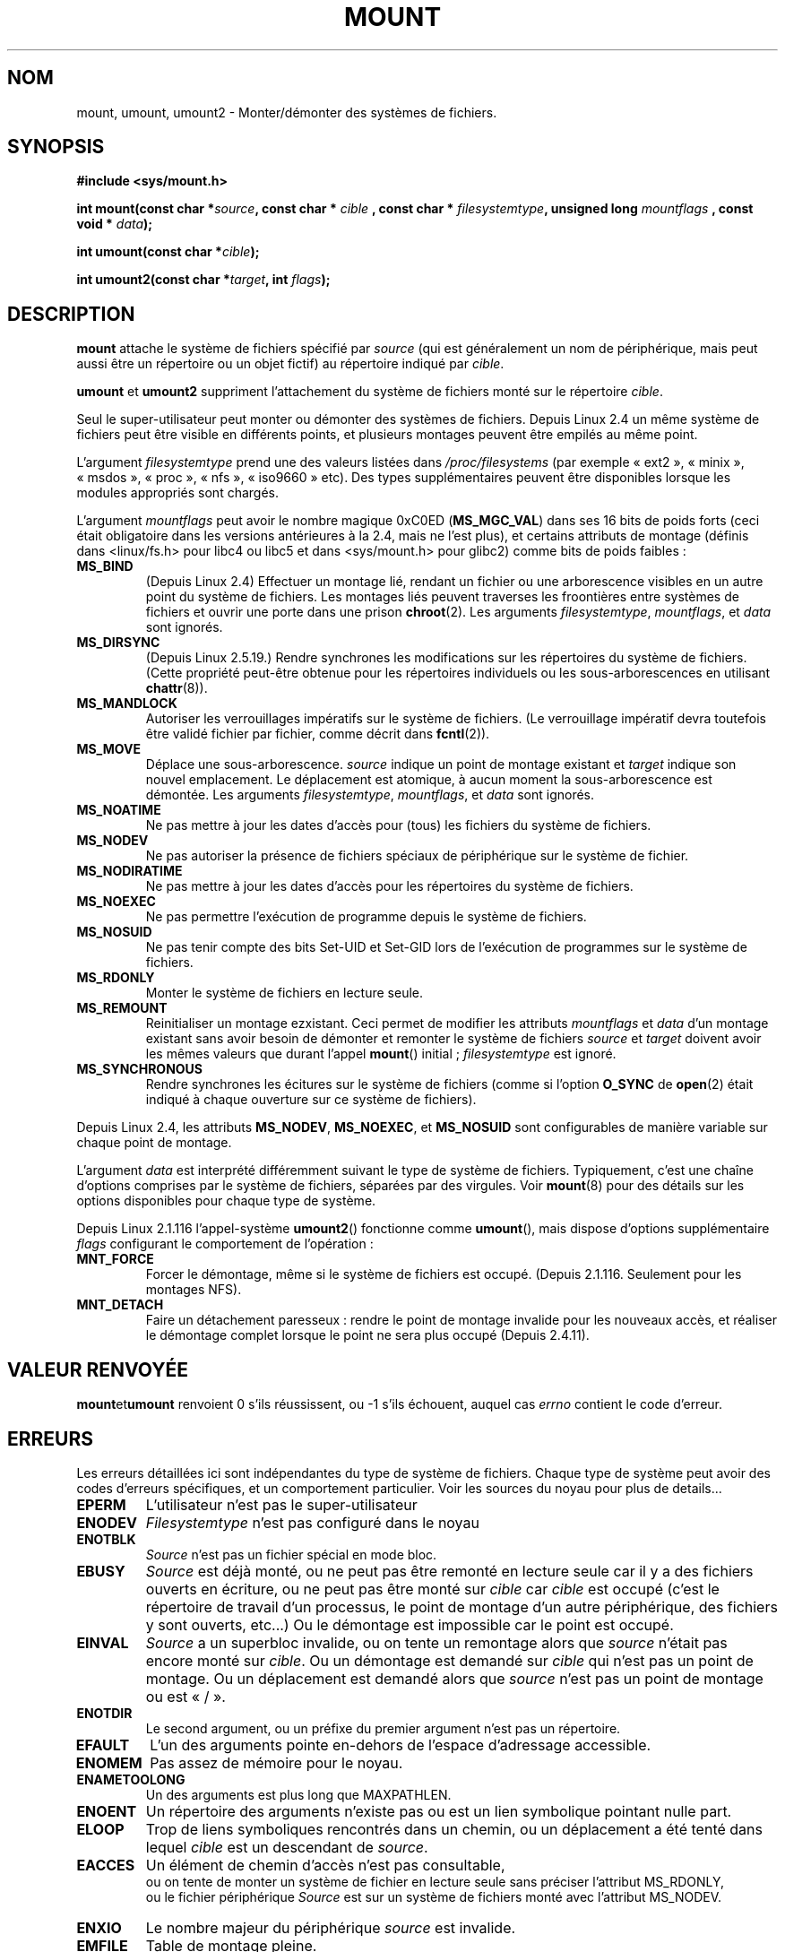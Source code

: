 .\" Hey Emacs! This file is -*- nroff -*- source.
.\"
.\" Copyright 1993 Rickard E. Faith (faith@cs.unc.edu)
.\" Copyright 1994 Andries E. Brouwer (aeb@cwi.nl)
.\"
.\" Permission is granted to make and distribute verbatim copies of this
.\" manual provided the copyright notice and this permission notice are
.\" preserved on all copies.
.\"
.\" Permission is granted to copy and distribute modified versions of this
.\" manual under the conditions for verbatim copying, provided that the
.\" entire resulting derived work is distributed under the terms of a
.\" permission notice identical to this one
.\"
.\" Since the Linux kernel and libraries are constantly changing, this
.\" manual page may be incorrect or out-of-date.  The author(s) assume no
.\" responsibility for errors or omissions, or for damages resulting from
.\" the use of the information contained herein.  The author(s) may not
.\" have taken the same level of care in the production of this manual,
.\" which is licensed free of charge, as they might when working
.\" professionally.
.\"
.\" Formatted or processed versions of this manual, if unaccompanied by
.\" the source, must acknowledge the copyright and authors of this work.
.\"
.\" Modified Mon Nov  4 20:23:39 1996 by Eric S. Raymond <esr@thyrsus.com>
.\" Modified 13 Oct 2001 by Michael Kerrisk <mtk16@ext.canterbury.ac.nz>
.\"	Added note on historical behaviour of MS_NOSUID
.\" Modified 16 May 2002 by Michael Kerrisk <mtk16@ext.canterbury.ac.nz>
.\"	Extensive changes and additions
.\" Some corrections, aeb, 27 May 2002
.\" Modified 11 Jun 2002 by Michael Kerrisk <mtk16@ext.canterbury.ac.nz>
.\"	Enhanced descriptions of MS_MOVE, MS_BIND, and MS_REMOUNT
.\"
.\" Traduction  10/10/1996 Christophe BLAESS (ccb@club-internet.fr)
.\" Màj 08/04/1997
.\" Màj 30/05/2001 LDP-1.36
.\" Màj 06/06/2001 LDP-1.37
.\" Màj 19/01/2002 LDP 1.47
.\" Màj 18/07/2003 LDP 1.56
.\" Màj 01/05/2006 LDP-1.67.1
.\"
.TH MOUNT 2 "11 juin 2002" LDP "Manuel du programmeur Linux"
.SH NOM
mount, umount, umount2 \- Monter/démonter des systèmes de fichiers.
.SH SYNOPSIS
.B #include <sys/mount.h>
.sp
.BI "int mount(const char *" source ", const char * " cible
.BI ", const char * " filesystemtype ", unsigned long " mountflags
.BI ", const void * " data );
.sp
.BI "int umount(const char *" cible );
.sp
.BI "int umount2(const char *" target ", int " flags );
.SH DESCRIPTION
.B mount
attache le système de fichiers spécifié par
.I source
(qui est généralement un nom de périphérique, mais peut aussi être un répertoire
ou un objet fictif) au
répertoire indiqué par
.IR cible .

.BR umount " et " umount2
suppriment l'attachement du système de fichiers monté sur le répertoire
.IR cible .

Seul le super-utilisateur peut monter ou démonter des systèmes de fichiers.
Depuis Linux 2.4 un même système de fichiers peut être visible en différents
points, et plusieurs montages peuvent être empilés au même
point.

L'argument
.IR filesystemtype
prend une des valeurs listées dans
.I /proc/filesystems
(par exemple «\ ext2\ », «\ minix\ », «\ msdos\ », «\ proc\ », «\ nfs\ »,
«\ iso9660\ » etc). Des types supplémentaires peuvent être disponibles lorsque
les modules appropriés sont chargés.

L'argument
.IR mountflags
peut avoir le nombre magique 0xC0ED (\fBMS_MGC_VAL\fP) dans ses 16 bits de poids
forts (ceci était obligatoire dans les versions antérieures à la 2.4, mais
ne l'est plus), et certains attributs de montage (définis dans <linux/fs.h> pour
libc4 ou libc5 et dans <sys/mount.h> pour glibc2)
comme bits de poids faibles\ :
.TP
.B MS_BIND
(Depuis Linux 2.4)
.\" since 2.4.0-test9
Effectuer un montage lié, rendant un fichier ou une arborescence visibles en
un autre point du système de fichiers.
Les montages liés peuvent traverses les froontières entre systèmes de fichiers
et ouvrir une porte dans une prison
.BR chroot (2).
Les arguments
.IR filesystemtype ", " mountflags ", et " data
sont ignorés.
.\" with the exception of the "hidden" MS_REC mountflags bit
.TP
.B MS_DIRSYNC
(Depuis Linux 2.5.19.)
Rendre synchrones les modifications sur les répertoires du système de fichiers.
(Cette propriété peut-être obtenue pour les répertoires individuels ou
les sous-arborescences en utilisant
.BR chattr (8)).
.TP
.B MS_MANDLOCK
Autoriser les verrouillages impératifs sur le système de fichiers.
(Le verrouillage impératif devra toutefois être validé fichier par fichier,
comme décrit dans
.BR fcntl (2)).
.\" FIXME: More can be said about MS_MOVE
.TP
.B MS_MOVE
Déplace une sous-arborescence.
.I source
indique un point de montage existant et
.I target
indique son nouvel emplacement.
Le déplacement est atomique, à aucun moment la sous-arborescence est démontée.
Les arguments
.IR filesystemtype ", " mountflags ", et " data
sont ignorés.
.TP
.B MS_NOATIME
Ne pas mettre à jour les dates d'accès pour (tous) les fichiers du
système de fichiers.
.TP
.B MS_NODEV
Ne pas autoriser la présence de fichiers spéciaux de périphérique sur le
système de fichier.
.TP
.B MS_NODIRATIME
Ne pas mettre à jour les dates d'accès pour les répertoires du système
de fichiers.
.TP
.B MS_NOEXEC
Ne pas permettre l'exécution de programme depuis le système de fichiers.
.\" (Possibly useful for a file system that contains non-Linux executables.
.\" Often used as a security feature, e.g. to make sure that restricted
.\" users cannot execute files uploaded using ftp or so.)
.TP
.B MS_NOSUID
Ne pas tenir compte des bits Set\-UID et Set\-GID lors de l'exécution de programmes
sur le système de fichiers.
.\" (This is a security feature to prevent users executing set-UID and
.\" set-GID programs from removable disk devices.)
.TP
.B MS_RDONLY
Monter le système de fichiers en lecture seule.
.TP
.B MS_REMOUNT
Reinitialiser un montage ezxistant. Ceci permet de modifier les attributs
.I mountflags
et
.I data
d'un montage existant sans avoir besoin de démonter et remonter le système
de fichiers
.I source
et
.I target
doivent avoir les mêmes valeurs que durant l'appel
.BR mount ()
initial\ ;
.I filesystemtype
est ignoré.
.TP
.B MS_SYNCHRONOUS
Rendre synchrones les écitures sur le système de fichiers (comme si l'option
.B O_SYNC
de
.BR open (2)
était indiqué à chaque ouverture sur ce système de fichiers).
.PP
Depuis Linux 2.4, les attributs
.BR MS_NODEV ", " MS_NOEXEC ", et " MS_NOSUID
sont configurables de manière variable sur chaque point de montage.
.PP
L'argument
.IR data
est interprété différemment suivant le type de système de fichiers.
Typiquement, c'est une chaîne d'options comprises par le système de
fichiers, séparées par des virgules.
Voir
.BR mount (8)
pour des détails sur les options disponibles pour chaque type de système.
.PP
.\" Note: the kernel naming differs from the glibc naming
.\" umount2 is the glibc name for what the kernel now calls umount
.\" and umount is the glibc name for oldumount
Depuis Linux 2.1.116 l'appel-système
.BR umount2 ()
fonctionne comme
.BR umount (),
mais dispose d'options supplémentaire
.I flags
configurant le comportement de l'opération\ :
.TP
.B MNT_FORCE
Forcer le démontage, même si le système de fichiers est occupé.
(Depuis 2.1.116. Seulement pour les montages NFS).
.TP
.B MNT_DETACH
Faire un détachement paresseux\ : rendre le point de montage invalide pour
les nouveaux accès, et réaliser le démontage complet lorsque le point
ne sera plus occupé (Depuis 2.4.11).
.SH "VALEUR RENVOYÉE"
.BR mount et umount
renvoient 0 s'ils réussissent, ou \-1 s'ils échouent, auquel cas
.I errno
contient le code d'erreur.
.SH ERREURS
Les erreurs détaillées ici sont indépendantes du type de système de fichiers.
Chaque type de système peut avoir des codes d'erreurs spécifiques, et un
comportement particulier. Voir les sources du noyau pour plus de details...

.TP
.B EPERM
L'utilisateur n'est pas le super-utilisateur
.TP
.B ENODEV
.I Filesystemtype
n'est pas configuré dans le noyau
.TP
.B ENOTBLK
.I Source
n'est pas un fichier spécial en mode bloc.
.TP
.B EBUSY
.I Source
est déjà monté, ou ne peut pas être remonté en lecture seule
car il y a des fichiers ouverts en écriture, ou ne peut
pas être monté sur
.I cible
car
.I cible
est occupé (c'est le répertoire de travail d'un processus, le point de
montage d'un autre périphérique, des fichiers y sont ouverts, etc...)
Ou le démontage est impossible car le point est occupé.
.TP
.B EINVAL
.I Source
a un superbloc invalide, ou on tente un remontage alors que
.I source
n'était pas encore monté sur
.IR cible .
Ou un démontage est demandé sur
.I cible
qui n'est pas un point de montage.
Ou un déplacement est demandé alors que
.I source
n'est pas un point de montage ou est «\ /\ ».
.TP
.B ENOTDIR
Le second argument, ou un préfixe du premier argument n'est
pas un répertoire.
.TP
.B EFAULT
L'un des arguments pointe en\-dehors de l'espace d'adressage accessible.
.TP
.B ENOMEM
Pas assez de mémoire pour le noyau.
.TP
.B ENAMETOOLONG
Un des arguments est plus long que MAXPATHLEN.
.TP
.B ENOENT
Un répertoire des arguments n'existe pas ou est un lien symbolique pointant nulle part.
.TP
.B ELOOP
Trop de liens symboliques rencontrés dans un chemin, ou
un déplacement a été tenté dans lequel
.I cible
est un descendant de
.IR source .
.TP
.B EACCES
Un élément de chemin d'accès n'est pas consultable,
.br
ou on tente de monter un système de fichier en lecture seule sans
préciser l'attribut MS_RDONLY,
.br
ou le fichier périphérique
.I Source
est sur un système de fichiers monté avec l'attribut MS_NODEV.
.TP
.B ENXIO
Le nombre majeur du périphérique
.I source
est invalide.
.TP
.B EMFILE
Table de montage pleine.
.SH "CONFORMITÉ"
Ces fonctions sont spécifiques à Linux et ne doivent pas être
employées dans des programmes conçus pour être portables.
.SH HISTORIQUE
La fonction
.B umount
originale était invoquée \fIumount(device)\fP et renvoyait ENOTBLK si
l'argument était autre chose qu'un périphérique en mode bloc.
Dans Linux 0.98p4 un appel \fIumount(répertoire)\fP fut ajouté, afin de
gérer des périphériques anonymes.
Dans Linux 2.3.99-pre7 l'appel \fIumount(device)\fP fut supprimé, en ne gardant
que \fIumount(répertoire)\fP (car maintenant les périphériques peuvent être
montés en plusieurs endroits, et l'indication du périphérique ne suffit plus).
.LP
L'attribut original MS_SYNC a été renommé MS_SYNCHRONOUS dans Linux 1.1.69
car un MS_SYNC différent existait dans <mman.h>.
.LP
Avant Linux 2.4, une tentative d'exécution d'un programme Set\-UID ou Set\-GID
sur un système de fichier monté avec l'attribut
.B MS_NOSUID
échouait avec l'erreur
.BR EPERM .
Depuis Linux 2.4 les bits Set\-UID et Set\-GID sont juste ignorés silencieusement
dans ce cas.
.SH "VOIR AUSSI"
.BR mount (8),
.BR umount (8)
.SH TRADUCTION
.PP
Ce document est une traduction réalisée par Christophe Blaess
<http://www.blaess.fr/christophe/> le 10\ octobre\ 1996
et révisée le 2\ mai\ 2006.
.PP
L'équipe de traduction a fait le maximum pour réaliser une adaptation
française de qualité. La version anglaise la plus à jour de ce document est
toujours consultable via la commande\ : «\ \fBLANG=en\ man\ 2\ mount\fR\ ».
N'hésitez pas à signaler à l'auteur ou au traducteur, selon le cas, toute
erreur dans cette page de manuel.
